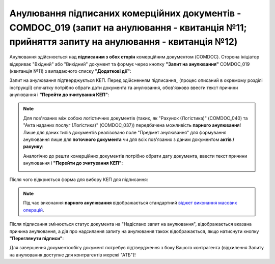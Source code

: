 ####################################################################################################################################################
Анулювання підписаних комерційних документів - COMDOC_019 (запит на анулювання - квитанція №11; прийняття запиту на анулювання - квитанція №12) 
####################################################################################################################################################

.. початок блоку для Comdoc_Repeal

.. role:: orange

.. |info| image:: /_constant/comdoc_repeal/comdoc_repeal_004.png

Анулювання здійснюється над **підписаним з обох сторін** комерційним документом (COMDOC). Сторона ініціатор відкриває "Вхідний" або "Вихідний" документ та формує через кнопку **"Запит на анулювання"** COMDOC_019 (квитанція №11) з випадаючого списку **"Додаткові дії"**:

.. image:: /_constant/comdoc_repeal/comdoc_repeal_011.png
   :align: center

Запит на анулювання підтверджується КЕП. Перед здійсненням підписання_ (процес описаний в окремому розділі інструкції) спочатку потрібно обрати дати документа та анулювання, обов'язково ввести текст причини анулювання і **"Перейти до зчитування КЕП"**:

.. image:: /_constant/comdoc_repeal/comdoc_repeal_010.png
   :align: center

.. note::
   Для пов'язаних між собою логістичних документів (таких, як "Рахунок (Логістика)" (COMDOC_040) та "Акта наданих послуг (Логістика)" (COMDOC_037)) передбачена можливість **парного анулювання**! Лише для даних типів документів реалізовано поле "Предмет анулювання" для формування анулювання лише для **поточного документа** чи для всіх пов'язаних з даним документом **актів / рахунку**:

   .. image:: /_constant/comdoc_repeal/comdoc_repeal_014.png
      :align: center

   Аналогічно до решти комерційних документів потрібно обрати дату документа, ввести текст причини анулювання і **"Перейти до зчитування КЕП"**:

   .. image:: /_constant/comdoc_repeal/comdoc_repeal_015.png
      :align: center

Після чого відкриється форма для вибору КЕП для підписання:

.. image:: /_constant/comdoc_sign.png
   :align: center

.. note::
   Під час виконання **парного анулювання** відображається стандартний `віджет виконання масових операцій <https://wiki.edin.ua/uk/latest/_constant/mass_widget/mass_widget.html>`__.

Після підписання змінюється статус документа на :orange:`"Надіслано запит на анулювання"`, відображається вказана причина анулювання, а дія про надсилання запиту на анулювання також відображається, якщо натиснути кнопку **"Переглянути підписи"**:

.. image:: /_constant/comdoc_repeal/comdoc_repeal_012.png
   :align: center

Для завершення документообігу документ потребує підтвердження з боку Вашого контрагента (відхилення Запиту на анулювання доступне для контрагентів мережі "АТБ")!

.. кінець блоку для Comdoc_Repeal